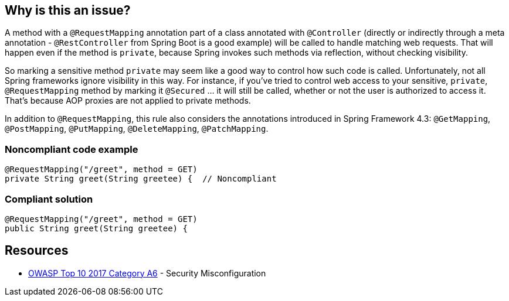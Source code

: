 == Why is this an issue?

A method with a ``++@RequestMapping++`` annotation part of a class annotated with ``++@Controller++`` (directly or indirectly through a meta annotation - ``++@RestController++`` from Spring Boot is a good example) will be called to handle matching web requests. That will happen even if the method is ``++private++``, because Spring invokes such methods via reflection, without checking visibility. 


So marking a sensitive method ``++private++`` may seem like a good way to control how such code is called. Unfortunately, not all Spring frameworks ignore visibility in this way. For instance, if you've tried to control web access to your sensitive, ``++private++``, ``++@RequestMapping++`` method by marking it ``++@Secured++`` ... it will still be called, whether or not the user is authorized to access it. That's because AOP proxies are not applied to private methods.


In addition to ``++@RequestMapping++``, this rule also considers the annotations introduced in Spring Framework 4.3: ``++@GetMapping++``, ``++@PostMapping++``, ``++@PutMapping++``, ``++@DeleteMapping++``, ``++@PatchMapping++``.


=== Noncompliant code example

[source,java]
----
@RequestMapping("/greet", method = GET)
private String greet(String greetee) {  // Noncompliant
----


=== Compliant solution

[source,java]
----
@RequestMapping("/greet", method = GET)
public String greet(String greetee) {
----


== Resources

* https://owasp.org/www-project-top-ten/2017/A6_2017-Security_Misconfiguration[OWASP Top 10 2017 Category A6] - Security Misconfiguration



ifdef::env-github,rspecator-view[]

'''
== Implementation Specification
(visible only on this page)

=== Message

Make this method non "private".


=== Highlighting

``++protected String methodName++``


'''
== Comments And Links
(visible only on this page)

=== on 14 Oct 2016, 20:21:04 Ann Campbell wrote:
https://sebastian.marsching.com/blog/archives/149-Springs-RequestMapping-annotation-works-on-private-methods.html

=== on 23 Feb 2018, 15:16:32 Alexandre Gigleux wrote:
@Controller = org.springframework.stereotype.Controller

@RestController = org.springframework.web.bind.annotation.RestController

@RequestMapping = org.springframework.web.bind.annotation.RequestMapping

=== on 26 Oct 2020, 17:05:17 Alexandre Gigleux wrote:
I'm changing the severity from Blocker to Major because the vulnerability is not directly exploitable. No CVEs were raised in the past because of this misconfiguration which is also an indicator that the rule should not be a Blocker one.

endif::env-github,rspecator-view[]
